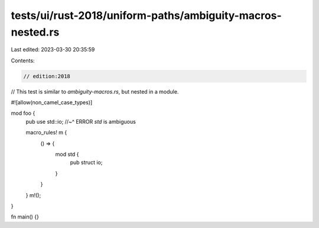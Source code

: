 tests/ui/rust-2018/uniform-paths/ambiguity-macros-nested.rs
===========================================================

Last edited: 2023-03-30 20:35:59

Contents:

.. code-block:: rs

    // edition:2018

// This test is similar to `ambiguity-macros.rs`, but nested in a module.

#![allow(non_camel_case_types)]

mod foo {
    pub use std::io;
    //~^ ERROR `std` is ambiguous

    macro_rules! m {
        () => {
            mod std {
                pub struct io;
            }
        }
    }
    m!();
}

fn main() {}


